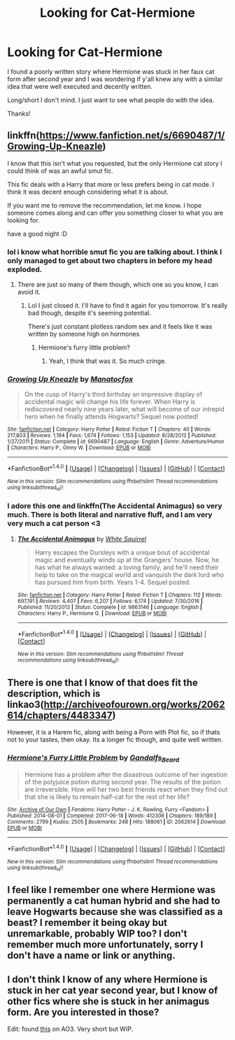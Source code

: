 #+TITLE: Looking for Cat-Hermione

* Looking for Cat-Hermione
:PROPERTIES:
:Author: KingSouma
:Score: 13
:DateUnix: 1517181016.0
:DateShort: 2018-Jan-29
:FlairText: Request
:END:
I found a poorly written story where Hermione was stuck in her faux cat form after second year and I was wondering if y'all knew any with a similar idea that were well executed and decently written.

Long/short I don't mind. I just want to see what people do with the idea.

Thanks!


** linkffn([[https://www.fanfiction.net/s/6690487/1/Growing-Up-Kneazle]])

I know that this isn't what you requested, but the only Hermione cat story I could think of was an awful smut fic.

This fic deals with a Harry that more or less prefers being in cat mode. I think it was decent enough considering what it is about.

If you want me to remove the recommendation, let me know. I hope someone comes along and can offer you something closer to what you are looking for.

have a good night :D
:PROPERTIES:
:Author: Kil_La_Kill_Yourself
:Score: 4
:DateUnix: 1517186505.0
:DateShort: 2018-Jan-29
:END:

*** lol i know what horrible smut fic you are talking about. I think I only managed to get about two chapters in before my head exploded.
:PROPERTIES:
:Author: SnapDraco
:Score: 3
:DateUnix: 1517228131.0
:DateShort: 2018-Jan-29
:END:

**** There are just so many of them though, which one so you know, I can avoid it.
:PROPERTIES:
:Author: Socio_Pathic
:Score: 1
:DateUnix: 1517438129.0
:DateShort: 2018-Feb-01
:END:

***** Lol I just closed it. I'll have to find it again for you tomorrow. It's really bad though, despite it's seeming potential.

There's just constant plotless random sex and it feels like it was written by someone high on hormones
:PROPERTIES:
:Author: SnapDraco
:Score: 1
:DateUnix: 1517449592.0
:DateShort: 2018-Feb-01
:END:

****** Hermione's furry little problem?
:PROPERTIES:
:Author: Socio_Pathic
:Score: 1
:DateUnix: 1517450044.0
:DateShort: 2018-Feb-01
:END:

******* Yeah, I think that was it. So much cringe.
:PROPERTIES:
:Author: SnapDraco
:Score: 1
:DateUnix: 1517450327.0
:DateShort: 2018-Feb-01
:END:


*** [[http://www.fanfiction.net/s/6690487/1/][*/Growing Up Kneazle/*]] by [[https://www.fanfiction.net/u/2476688/Manatocfox][/Manatocfox/]]

#+begin_quote
  On the cusp of Harry's third birthday an impressive display of accidental magic will change his life forever. When Harry is rediscovered nearly nine years later, what will become of our intrepid hero when he finally attends Hogwarts? Sequel now posted!
#+end_quote

^{/Site/: [[http://www.fanfiction.net/][fanfiction.net]] *|* /Category/: Harry Potter *|* /Rated/: Fiction T *|* /Chapters/: 40 *|* /Words/: 217,803 *|* /Reviews/: 1,194 *|* /Favs/: 1,674 *|* /Follows/: 1,153 *|* /Updated/: 8/28/2012 *|* /Published/: 1/27/2011 *|* /Status/: Complete *|* /id/: 6690487 *|* /Language/: English *|* /Genre/: Adventure/Humor *|* /Characters/: Harry P., Ginny W. *|* /Download/: [[http://www.ff2ebook.com/old/ffn-bot/index.php?id=6690487&source=ff&filetype=epub][EPUB]] or [[http://www.ff2ebook.com/old/ffn-bot/index.php?id=6690487&source=ff&filetype=mobi][MOBI]]}

--------------

*FanfictionBot*^{1.4.0} *|* [[[https://github.com/tusing/reddit-ffn-bot/wiki/Usage][Usage]]] | [[[https://github.com/tusing/reddit-ffn-bot/wiki/Changelog][Changelog]]] | [[[https://github.com/tusing/reddit-ffn-bot/issues/][Issues]]] | [[[https://github.com/tusing/reddit-ffn-bot/][GitHub]]] | [[[https://www.reddit.com/message/compose?to=tusing][Contact]]]

^{/New in this version: Slim recommendations using/ ffnbot!slim! /Thread recommendations using/ linksub(thread_id)!}
:PROPERTIES:
:Author: FanfictionBot
:Score: 2
:DateUnix: 1517186518.0
:DateShort: 2018-Jan-29
:END:


*** I adore this one and linkffn(The Accidental Animagus) so very much. There is both literal and narrative fluff, and I am very very much a cat person <3
:PROPERTIES:
:Author: SteamAngel
:Score: 1
:DateUnix: 1517217160.0
:DateShort: 2018-Jan-29
:END:

**** [[http://www.fanfiction.net/s/9863146/1/][*/The Accidental Animagus/*]] by [[https://www.fanfiction.net/u/5339762/White-Squirrel][/White Squirrel/]]

#+begin_quote
  Harry escapes the Dursleys with a unique bout of accidental magic and eventually winds up at the Grangers' house. Now, he has what he always wanted: a loving family, and he'll need their help to take on the magical world and vanquish the dark lord who has pursued him from birth. Years 1-4. Sequel posted.
#+end_quote

^{/Site/: [[http://www.fanfiction.net/][fanfiction.net]] *|* /Category/: Harry Potter *|* /Rated/: Fiction T *|* /Chapters/: 112 *|* /Words/: 697,191 *|* /Reviews/: 4,407 *|* /Favs/: 6,207 *|* /Follows/: 6,174 *|* /Updated/: 7/30/2016 *|* /Published/: 11/20/2013 *|* /Status/: Complete *|* /id/: 9863146 *|* /Language/: English *|* /Characters/: Harry P., Hermione G. *|* /Download/: [[http://www.ff2ebook.com/old/ffn-bot/index.php?id=9863146&source=ff&filetype=epub][EPUB]] or [[http://www.ff2ebook.com/old/ffn-bot/index.php?id=9863146&source=ff&filetype=mobi][MOBI]]}

--------------

*FanfictionBot*^{1.4.0} *|* [[[https://github.com/tusing/reddit-ffn-bot/wiki/Usage][Usage]]] | [[[https://github.com/tusing/reddit-ffn-bot/wiki/Changelog][Changelog]]] | [[[https://github.com/tusing/reddit-ffn-bot/issues/][Issues]]] | [[[https://github.com/tusing/reddit-ffn-bot/][GitHub]]] | [[[https://www.reddit.com/message/compose?to=tusing][Contact]]]

^{/New in this version: Slim recommendations using/ ffnbot!slim! /Thread recommendations using/ linksub(thread_id)!}
:PROPERTIES:
:Author: FanfictionBot
:Score: 1
:DateUnix: 1517217166.0
:DateShort: 2018-Jan-29
:END:


** There is one that I know of that does fit the description, which is linkao3([[http://archiveofourown.org/works/2062614/chapters/4483347]])

However, it is a Harem fic, along with being a Porn with Plot fic, so if thats not to your tastes, then okay. Its a longer fic though, and quite well written.
:PROPERTIES:
:Author: GriffonicTobias
:Score: 2
:DateUnix: 1517378703.0
:DateShort: 2018-Jan-31
:END:

*** [[http://archiveofourown.org/works/2062614][*/Hermione's Furry Little Problem/*]] by [[http://www.archiveofourown.org/users/Gandalfs_Beard/pseuds/Gandalfs_Beard][/Gandalfs_Beard/]]

#+begin_quote
  Hermione has a problem after the disastrous outcome of her ingestion of the polyjuice potion during second year. The results of the potion are irreversible. How will her two best friends react when they find out that she is likely to remain half-cat for the rest of her life?
#+end_quote

^{/Site/: [[http://www.archiveofourown.org/][Archive of Our Own]] *|* /Fandoms/: Harry Potter - J. K. Rowling, Furry <Fandom> *|* /Published/: 2014-08-01 *|* /Completed/: 2017-06-18 *|* /Words/: 412306 *|* /Chapters/: 189/189 *|* /Comments/: 2799 *|* /Kudos/: 2505 *|* /Bookmarks/: 248 *|* /Hits/: 188061 *|* /ID/: 2062614 *|* /Download/: [[http://archiveofourown.org/downloads/Ga/Gandalfs_Beard/2062614/Hermiones%20Furry%20Little%20Problem.epub?updated_at=1511078044][EPUB]] or [[http://archiveofourown.org/downloads/Ga/Gandalfs_Beard/2062614/Hermiones%20Furry%20Little%20Problem.mobi?updated_at=1511078044][MOBI]]}

--------------

*FanfictionBot*^{1.4.0} *|* [[[https://github.com/tusing/reddit-ffn-bot/wiki/Usage][Usage]]] | [[[https://github.com/tusing/reddit-ffn-bot/wiki/Changelog][Changelog]]] | [[[https://github.com/tusing/reddit-ffn-bot/issues/][Issues]]] | [[[https://github.com/tusing/reddit-ffn-bot/][GitHub]]] | [[[https://www.reddit.com/message/compose?to=tusing][Contact]]]

^{/New in this version: Slim recommendations using/ ffnbot!slim! /Thread recommendations using/ linksub(thread_id)!}
:PROPERTIES:
:Author: FanfictionBot
:Score: 1
:DateUnix: 1517378713.0
:DateShort: 2018-Jan-31
:END:


** I feel like I remember one where Hermione was permanently a cat human hybrid and she had to leave Hogwarts because she was classified as a beast? I remember it being okay but unremarkable, probably WIP too? I don't remember much more unfortunately, sorry I don't have a name or link or anything.
:PROPERTIES:
:Author: ebec20
:Score: 2
:DateUnix: 1517216319.0
:DateShort: 2018-Jan-29
:END:


** I don't think I know of any where Hermione is stuck in her cat year second year, but I know of other fics where she is stuck in her animagus form. Are you interested in those?

Edit: found [[http://archiveofourown.org/series/214856][this]] on AO3. Very short but WIP.
:PROPERTIES:
:Author: Meiyouxiangjiao
:Score: 1
:DateUnix: 1517280716.0
:DateShort: 2018-Jan-30
:END:

